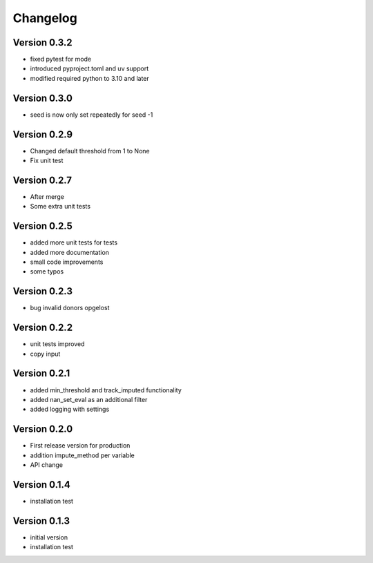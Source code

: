 =========
Changelog
=========

Version 0.3.2
=============
- fixed pytest for mode
- introduced pyproject.toml and uv support
- modified required python to 3.10 and later

Version 0.3.0
=============
- seed is now only set repeatedly for seed -1

Version 0.2.9
=============
- Changed default threshold from 1 to None
- Fix unit test

Version 0.2.7
=============
- After merge
- Some extra unit tests

Version 0.2.5
=============
- added more unit tests for tests
- added more documentation
- small code improvements
- some typos

Version 0.2.3
=============
- bug invalid donors opgelost

Version 0.2.2
=============
- unit tests improved
- copy input


Version 0.2.1
=============
- added min_threshold and track_imputed functionality
- added nan_set_eval as an additional filter
- added logging with settings

Version 0.2.0
=============

- First release version for production
- addition impute_method per variable
- API change

Version 0.1.4
=============

- installation test

Version 0.1.3
=============

- initial version
- installation test
